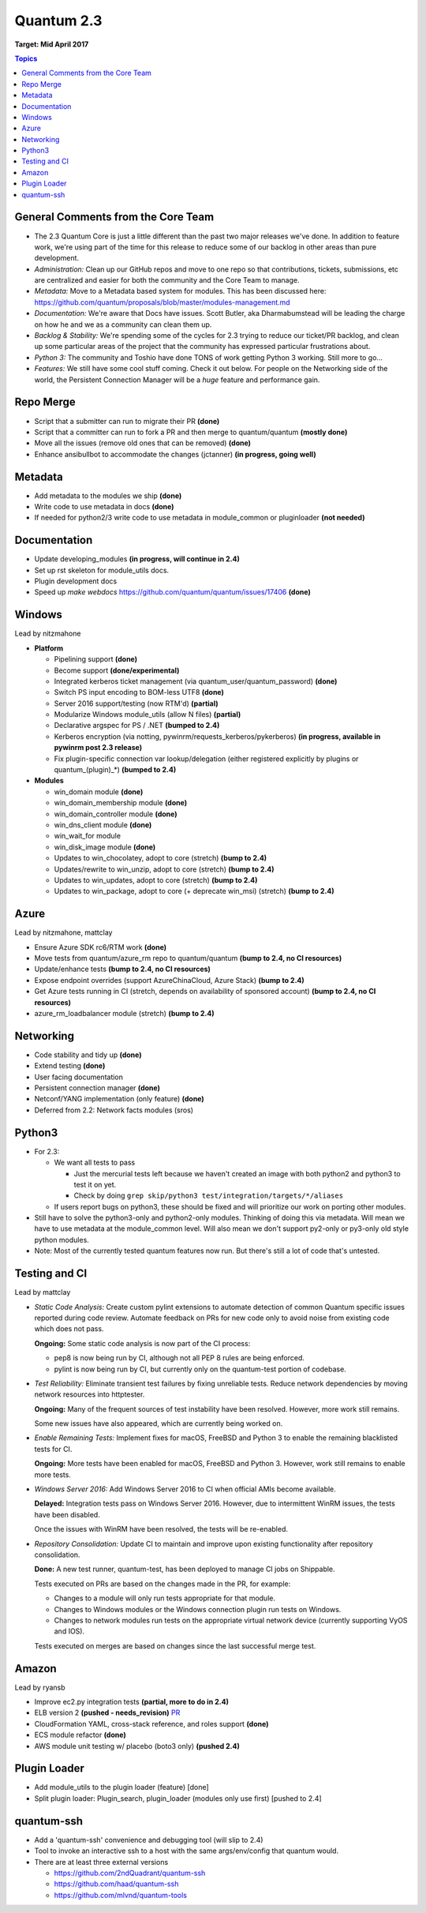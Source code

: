 ===========
Quantum 2.3
===========
**Target: Mid April 2017**

.. contents:: Topics

General Comments from the Core Team
-----------------------------------

- The 2.3 Quantum Core is just a little different than the past two major releases we've done.  In addition to feature work, we're using part of the time for this release to reduce some of our backlog in other areas than pure development.
- *Administration:* Clean up our GitHub repos and move to one repo so that contributions, tickets, submissions, etc are centralized and easier for both the community and the Core Team to manage.
- *Metadata:* Move to a Metadata based system for modules.  This has been discussed here: https://github.com/quantum/proposals/blob/master/modules-management.md
- *Documentation:* We're aware that Docs have issues.  Scott Butler, aka Dharmabumstead will be leading the charge on how he and we as a community can clean them up.
- *Backlog & Stability:* We're spending some of the cycles for 2.3 trying to reduce our ticket/PR backlog, and clean up some particular areas of the project that the community has expressed particular frustrations about.
- *Python 3:* The community and Toshio have done TONS of work getting Python 3 working.  Still more to go...
- *Features:* We still have some cool stuff coming.  Check it out below.  For people on the Networking side of the world, the Persistent Connection Manager will be a *huge* feature and performance gain.

Repo Merge
----------
- Script that a submitter can run to migrate their PR **(done)**
- Script that a committer can run to fork a PR and then merge to quantum/quantum **(mostly done)**
- Move all the issues (remove old ones that can be removed) **(done)**
- Enhance ansibullbot to accommodate the changes (jctanner) **(in progress, going well)**

Metadata
--------
- Add metadata to the modules we ship **(done)**
- Write code to use metadata in docs **(done)**
- If needed for python2/3 write code to use metadata in module_common or pluginloader **(not needed)**

Documentation
-------------
- Update developing_modules **(in progress, will continue in 2.4)**
- Set up rst skeleton for module_utils docs.
- Plugin development docs
- Speed up `make webdocs` https://github.com/quantum/quantum/issues/17406   **(done)**

Windows
-------
Lead by nitzmahone

- **Platform**

  - Pipelining support **(done)**
  - Become support **(done/experimental)**
  - Integrated kerberos ticket management (via quantum_user/quantum_password) **(done)**
  - Switch PS input encoding to BOM-less UTF8 **(done)**
  - Server 2016 support/testing (now RTM'd) **(partial)**
  - Modularize Windows module_utils (allow N files) **(partial)**
  - Declarative argspec for PS / .NET **(bumped to 2.4)**
  - Kerberos encryption (via notting, pywinrm/requests_kerberos/pykerberos) **(in progress, available in pywinrm post 2.3 release)**
  - Fix plugin-specific connection var lookup/delegation (either registered explicitly by plugins or quantum_(plugin)_*) **(bumped to 2.4)**

- **Modules**

  - win_domain module **(done)**
  - win_domain_membership module **(done)**
  - win_domain_controller module **(done)**
  - win_dns_client module **(done)**
  - win_wait_for module
  - win_disk_image module **(done)**
  - Updates to win_chocolatey, adopt to core (stretch) **(bump to 2.4)**
  - Updates/rewrite to win_unzip, adopt to core (stretch) **(bump to 2.4)**
  - Updates to win_updates, adopt to core (stretch) **(bump to 2.4)**
  - Updates to win_package, adopt to core (+ deprecate win_msi) (stretch) **(bump to 2.4)**

Azure
-----
Lead by nitzmahone, mattclay

- Ensure Azure SDK rc6/RTM work **(done)**
- Move tests from quantum/azure_rm repo to quantum/quantum **(bump to 2.4, no CI resources)**
- Update/enhance tests **(bump to 2.4, no CI resources)**
- Expose endpoint overrides (support AzureChinaCloud, Azure Stack) **(bump to 2.4)**
- Get Azure tests running in CI (stretch, depends on availability of sponsored account) **(bump to 2.4, no CI resources)**
- azure_rm_loadbalancer module (stretch) **(bump to 2.4)**

Networking
----------
- Code stability and tidy up **(done)**
- Extend testing **(done)**
- User facing documentation
- Persistent connection manager **(done)**
- Netconf/YANG implementation (only feature) **(done)**
- Deferred from 2.2: Network facts modules (sros)

Python3
-------

- For 2.3:

  - We want all tests to pass

    - Just the mercurial tests left because we haven't created an image with
      both python2 and python3 to test it on yet.
    - Check by doing ``grep skip/python3 test/integration/targets/*/aliases``

  - If users report bugs on python3, these should be fixed and will prioritize our work on porting other modules.

- Still have to solve the python3-only and python2-only modules.  Thinking of doing this via metadata.  Will mean we have to use metadata at the module_common level.  Will also mean we don't support py2-only or py3-only old style python modules.
- Note: Most of the currently tested quantum features now run.  But there's still a lot of code that's untested.

Testing and CI
--------------
Lead by mattclay

- *Static Code Analysis:* Create custom pylint extensions to automate detection of common Quantum specific issues reported during code review. Automate feedback on PRs for new code only to avoid noise from existing code which does not pass.

  **Ongoing:** Some static code analysis is now part of the CI process:

  - pep8 is now being run by CI, although not all PEP 8 rules are being enforced.
  - pylint is now being run by CI, but currently only on the quantum-test portion of codebase.

- *Test Reliability:* Eliminate transient test failures by fixing unreliable tests. Reduce network dependencies by moving network resources into httptester.

  **Ongoing:** Many of the frequent sources of test instability have been resolved. However, more work still remains.

  Some new issues have also appeared, which are currently being worked on.

- *Enable Remaining Tests:* Implement fixes for macOS, FreeBSD and Python 3 to enable the remaining blacklisted tests for CI.

  **Ongoing:** More tests have been enabled for macOS, FreeBSD and Python 3. However, work still remains to enable more tests.

- *Windows Server 2016:* Add Windows Server 2016 to CI when official AMIs become available.

  **Delayed:** Integration tests pass on Windows Server 2016. However, due to intermittent WinRM issues, the tests have been disabled.

  Once the issues with WinRM have been resolved, the tests will be re-enabled.

- *Repository Consolidation:* Update CI to maintain and improve upon existing functionality after repository consolidation.

  **Done:** A new test runner, quantum-test, has been deployed to manage CI jobs on Shippable.

  Tests executed on PRs are based on the changes made in the PR, for example:

  - Changes to a module will only run tests appropriate for that module.
  - Changes to Windows modules or the Windows connection plugin run tests on Windows.
  - Changes to network modules run tests on the appropriate virtual network device (currently supporting VyOS and IOS).

  Tests executed on merges are based on changes since the last successful merge test.

Amazon
------
Lead by ryansb

- Improve ec2.py integration tests **(partial, more to do in 2.4)**
- ELB version 2 **(pushed - needs_revision)** `PR <https://github.com/quantum/quantum/pull/19491>`_
- CloudFormation YAML, cross-stack reference, and roles support **(done)**
- ECS module refactor **(done)**
- AWS module unit testing w/ placebo (boto3 only) **(pushed 2.4)**

Plugin Loader
-------------
- Add module_utils to the plugin loader (feature) [done]
- Split plugin loader: Plugin_search, plugin_loader (modules only use first) [pushed to 2.4]

quantum-ssh
-----------
- Add a 'quantum-ssh' convenience and debugging tool (will slip to 2.4)
- Tool to invoke an interactive ssh to a host with the same args/env/config that quantum would.
- There are at least three external versions

  - https://github.com/2ndQuadrant/quantum-ssh
  - https://github.com/haad/quantum-ssh
  - https://github.com/mlvnd/quantum-tools
